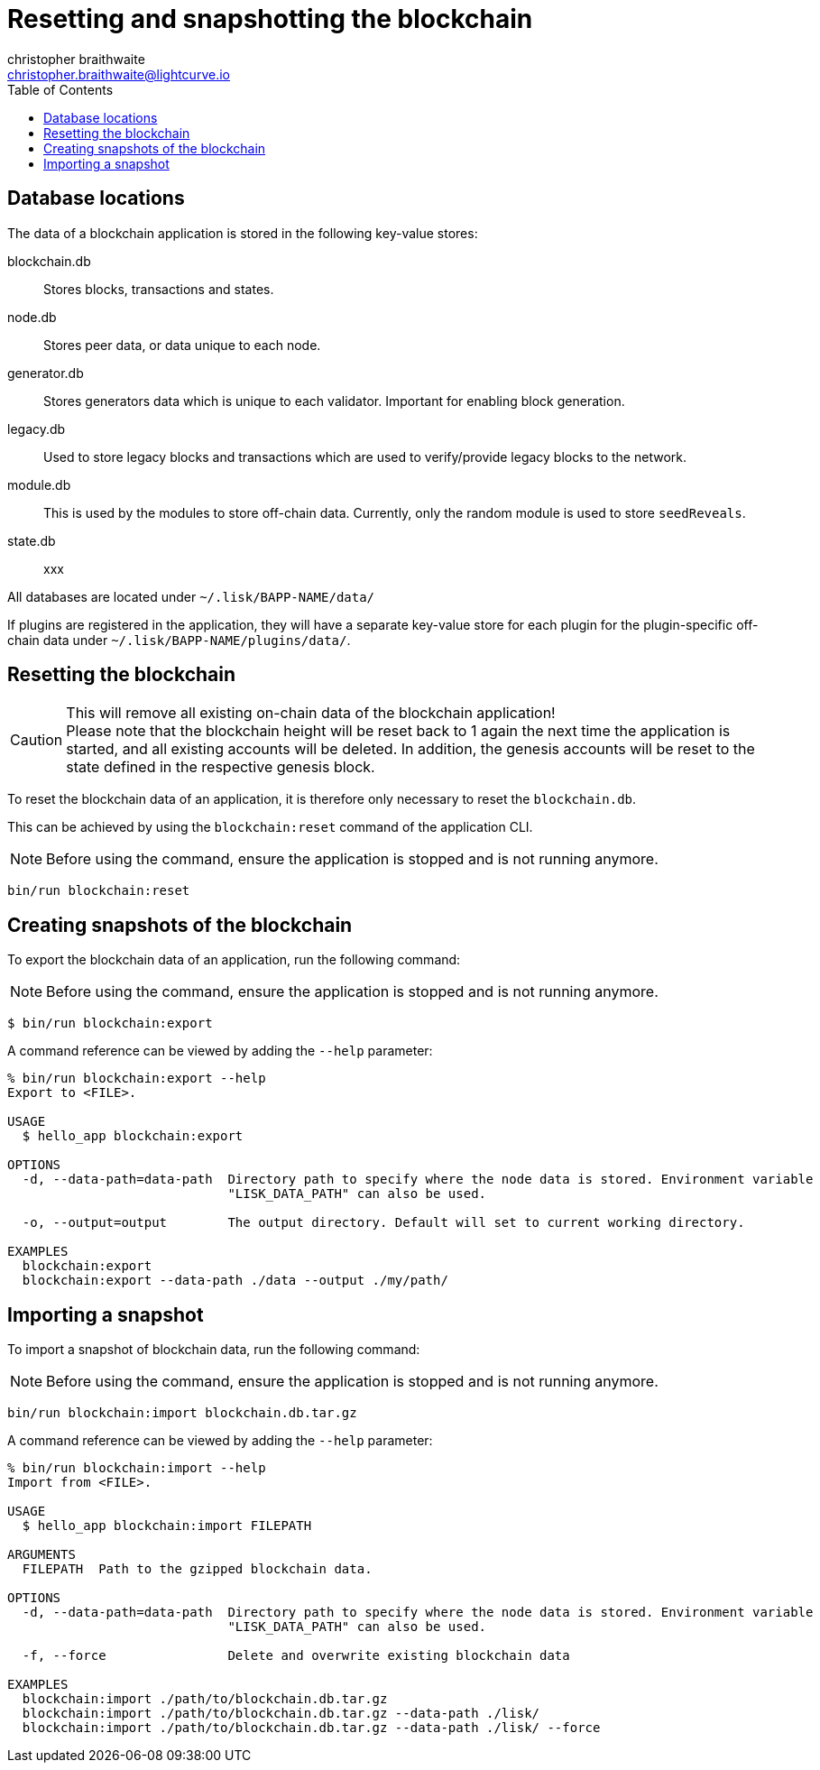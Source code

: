 = Resetting and snapshotting the blockchain
christopher braithwaite <christopher.braithwaite@lightcurve.io>
:toc:

== Database locations

The data of a blockchain application is stored in the following key-value stores:

blockchain.db::
Stores blocks, transactions and states.
node.db::
Stores peer data, or data unique to each node.
// forger.db::
generator.db::
Stores generators data which is unique to each validator.
Important for enabling block generation.
legacy.db::
Used to store legacy blocks and transactions which are used to verify/provide legacy blocks to the network.
module.db::
This is used by the modules to store off-chain data.
Currently, only the random module is used to store `seedReveals`.
state.db::
xxx

All databases are located under `~/.lisk/BAPP-NAME/data/`

If plugins are registered in the application, they will have a separate key-value store for each plugin for the plugin-specific off-chain data under `~/.lisk/BAPP-NAME/plugins/data/`.

== Resetting the blockchain

.This will remove all existing on-chain data of the blockchain application!
[CAUTION]
Please note that the blockchain height will be reset back to 1 again the next time the application is started, and all existing accounts will be deleted. In addition, the genesis accounts will be reset to the state defined in the respective genesis block.

To reset the blockchain data of an application, it is therefore  only necessary to reset the `blockchain.db`.

This can be achieved by using the `blockchain:reset` command of the application CLI.

NOTE: Before using the command, ensure the application is stopped and is not running anymore.

[source,bash]
----
bin/run blockchain:reset
----

== Creating snapshots of the blockchain

To export the blockchain data of an application, run the following command:

NOTE: Before using the command, ensure the application is stopped and is not running anymore.

[source,bash]
----
$ bin/run blockchain:export
----

A command reference can be viewed by adding the `--help` parameter:

[source,bash]
----
% bin/run blockchain:export --help
Export to <FILE>.

USAGE
  $ hello_app blockchain:export

OPTIONS
  -d, --data-path=data-path  Directory path to specify where the node data is stored. Environment variable
                             "LISK_DATA_PATH" can also be used.

  -o, --output=output        The output directory. Default will set to current working directory.

EXAMPLES
  blockchain:export
  blockchain:export --data-path ./data --output ./my/path/
----

== Importing a snapshot

To import a snapshot of blockchain data, run the following command:

NOTE: Before using the command, ensure the application is stopped and is not running anymore.

[source,bash]
----
bin/run blockchain:import blockchain.db.tar.gz
----

A command reference can be viewed by adding the `--help` parameter:

[source,bash]
----
% bin/run blockchain:import --help
Import from <FILE>.

USAGE
  $ hello_app blockchain:import FILEPATH

ARGUMENTS
  FILEPATH  Path to the gzipped blockchain data.

OPTIONS
  -d, --data-path=data-path  Directory path to specify where the node data is stored. Environment variable
                             "LISK_DATA_PATH" can also be used.

  -f, --force                Delete and overwrite existing blockchain data

EXAMPLES
  blockchain:import ./path/to/blockchain.db.tar.gz
  blockchain:import ./path/to/blockchain.db.tar.gz --data-path ./lisk/
  blockchain:import ./path/to/blockchain.db.tar.gz --data-path ./lisk/ --force
----